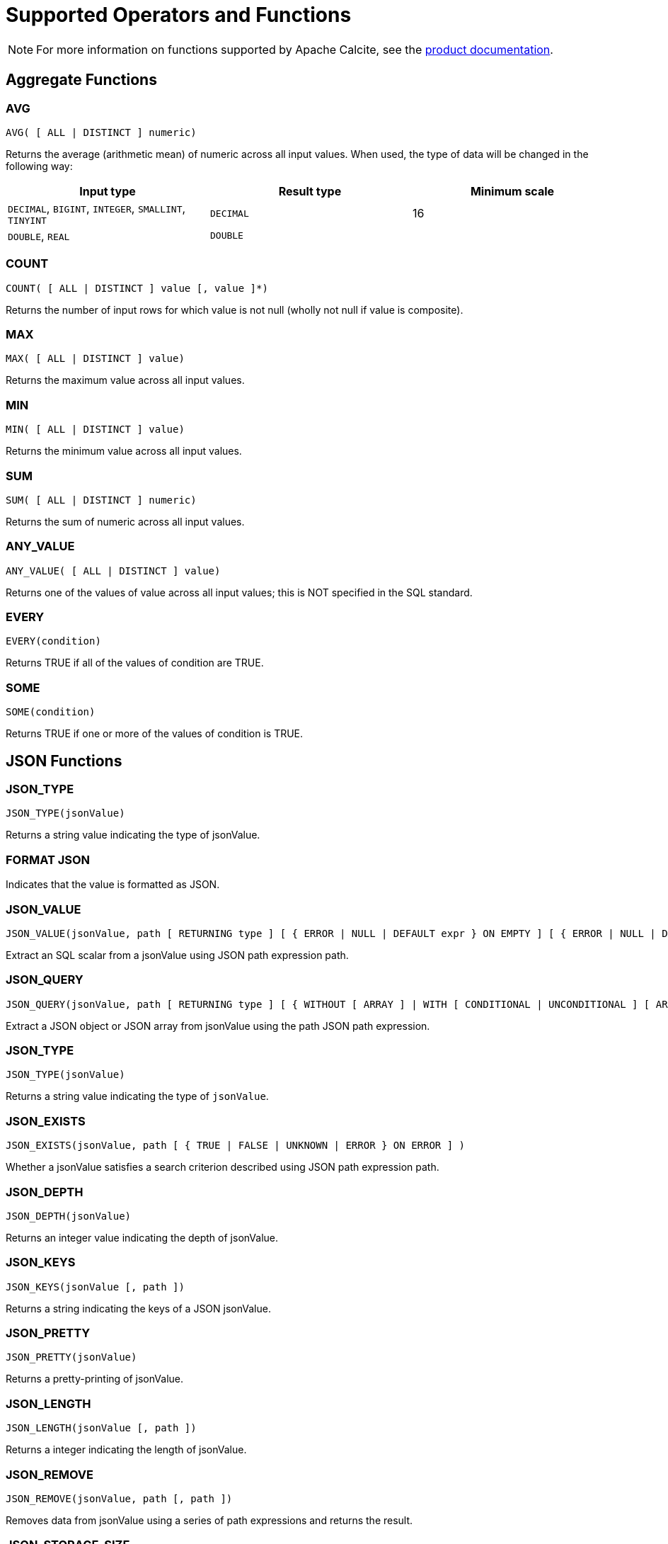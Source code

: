 // Licensed to the Apache Software Foundation (ASF) under one or more
// contributor license agreements.  See the NOTICE file distributed with
// this work for additional information regarding copyright ownership.
// The ASF licenses this file to You under the Apache License, Version 2.0
// (the "License"); you may not use this file except in compliance with
// the License.  You may obtain a copy of the License at
//
// http://www.apache.org/licenses/LICENSE-2.0
//
// Unless required by applicable law or agreed to in writing, software
// distributed under the License is distributed on an "AS IS" BASIS,
// WITHOUT WARRANTIES OR CONDITIONS OF ANY KIND, either express or implied.
// See the License for the specific language governing permissions and
// limitations under the License.
= Supported Operators and Functions

NOTE: For more information on functions supported by Apache Calcite, see the link:https://calcite.apache.org/docs/reference.html#operators-and-functions[product documentation,window=_blank].

== Aggregate Functions

=== AVG

[source,sql]
----
AVG( [ ALL | DISTINCT ] numeric)
----

Returns the average (arithmetic mean) of numeric across all input values. When used, the type of data will be changed in the following way:

[cols="1,1,1", opts="header"]
|===

|Input type| 	Result type| 	Minimum scale
|`DECIMAL`, `BIGINT`, `INTEGER`, `SMALLINT`, `TINYINT`| `DECIMAL`| 	16
|`DOUBLE`, `REAL`| `DOUBLE`|
|===

=== COUNT

[source,sql]
----
COUNT( [ ALL | DISTINCT ] value [, value ]*)
----

Returns the number of input rows for which value is not null (wholly not null if value is composite).

=== MAX

[source,sql]
----
MAX( [ ALL | DISTINCT ] value)
----

Returns the maximum value across all input values.

=== MIN

[source,sql]
----
MIN( [ ALL | DISTINCT ] value)
----

Returns the minimum value across all input values.

=== SUM

[source,sql]
----
SUM( [ ALL | DISTINCT ] numeric)
----

Returns the sum of numeric across all input values.

=== ANY_VALUE

[source,sql]
----
ANY_VALUE( [ ALL | DISTINCT ] value)
----

Returns one of the values of value across all input values; this is NOT specified in the SQL standard.

=== EVERY

[source,sql]
----
EVERY(condition)
----

Returns TRUE if all of the values of condition are TRUE.

=== SOME

[source,sql]
----
SOME(condition)
----

Returns TRUE if one or more of the values of condition is TRUE.

== JSON Functions

=== JSON_TYPE

[source,sql]
----
JSON_TYPE(jsonValue)
----

Returns a string value indicating the type of jsonValue.

=== FORMAT JSON

Indicates that the value is formatted as JSON.

=== JSON_VALUE

[source,sql]
----
JSON_VALUE(jsonValue, path [ RETURNING type ] [ { ERROR | NULL | DEFAULT expr } ON EMPTY ] [ { ERROR | NULL | DEFAULT expr } ON ERROR ] )
----

Extract an SQL scalar from a jsonValue using JSON path expression path.

=== JSON_QUERY

[source,sql]
----
JSON_QUERY(jsonValue, path [ RETURNING type ] [ { WITHOUT [ ARRAY ] | WITH [ CONDITIONAL | UNCONDITIONAL ] [ ARRAY ] } WRAPPER ] [ { ERROR | NULL | EMPTY ARRAY | EMPTY OBJECT } ON EMPTY ] [ { ERROR | NULL | EMPTY ARRAY | EMPTY OBJECT } ON ERROR ] )
----

Extract a JSON object or JSON array from jsonValue using the path JSON path expression.

=== JSON_TYPE

[source,sql]
----
JSON_TYPE(jsonValue)
----

Returns a string value indicating the type of `jsonValue`.

=== JSON_EXISTS

[source,sql]
----
JSON_EXISTS(jsonValue, path [ { TRUE | FALSE | UNKNOWN | ERROR } ON ERROR ] )
----

Whether a jsonValue satisfies a search criterion described using JSON path expression path.

=== JSON_DEPTH

[source,sql]
----
JSON_DEPTH(jsonValue)
----

Returns an integer value indicating the depth of jsonValue.

=== JSON_KEYS

[source,sql]
----
JSON_KEYS(jsonValue [, path ])
----

Returns a string indicating the keys of a JSON jsonValue.

=== JSON_PRETTY

[source,sql]
----
JSON_PRETTY(jsonValue)
----

Returns a pretty-printing of jsonValue.

=== JSON_LENGTH

[source,sql]
----
JSON_LENGTH(jsonValue [, path ])
----

Returns a integer indicating the length of jsonValue.

=== JSON_REMOVE

[source,sql]
----
JSON_REMOVE(jsonValue, path [, path ])
----

Removes data from jsonValue using a series of path expressions and returns the result.

=== JSON_STORAGE_SIZE

[source,sql]
----
JSON_STORAGE_SIZE(jsonValue)
----

Returns the number of bytes used to store the binary representation of jsonValue.

=== JSON_OBJECT

[source,sql]
----
JSON_OBJECT( jsonKeyVal [, jsonKeyVal ]* [ nullBehavior ] )
----

Construct JSON object using a series of key-value pairs.

=== JSON_ARRAY

[source,sql]
----
JSON_ARRAY( [ jsonVal [, jsonVal ]* ] [ nullBehavior ] )
----

Construct a JSON array using a series of values.

=== IS JSON VALUE

[source,sql]
----
jsonValue IS JSON [ VALUE ]
----

Whether jsonValue is a JSON value.

=== IS JSON OBJECT

[source,sql]
----
jsonValue IS JSON OBJECT
----

Whether jsonValue is a JSON object.

=== IS JSON ARRAY

[source,sql]
----
jsonValue IS JSON ARRAY
----

Whether jsonValue is a JSON array.

=== IS JSON SCALAR

[source,sql]
----
jsonValue IS JSON SCALAR
----

Whether jsonValue is a JSON scalar value.

== Regular Expression Functions

=== POSIX REGEX CASE INSENSITIVE

[source,sql]
----
value 1 POSIX REGEX CASE INSENSITIVE value 2
----

Case-sensitive POSIX regular expression.

=== POSIX REGEX CASE SENSITIVE

[source,sql]
----
value 1 POSIX REGEX CASE SENSITIVE value 2
----

Case-sensitive POSIX regular expression.


=== REGEXP_REPLACE

[source,sql]
----
REGEXP_REPLACE(string, regexp, rep [, pos [, occurrence [, matchType]]])
----

Replaces all substrings of string that match regexp with rep at the starting pos in expr (if omitted, the default is 1), occurrence specifies which occurrence of a match to search for (if omitted, the default is 1), matchType specifies how to perform matching

[source,sql]
----
REGEXP_REPLACE(string, regexp)
----

Replaces all substrings of value that match regexp with an empty string and returns modified value.

== Numeric Functions

=== MOD

[source,sql]
----
MOD(numeric1, numeric2)
----

Returns the remainder (modulus) of numeric1 divided by numeric2. The result is negative only if numeric1 is negative.

=== EXP

[source,sql]
----
EXP(numeric)
----

Returns e raised to the power of numeric.

=== POWER

[source,sql]
----
POWER(numeric1, numeric2)
----

Returns numeric1 raised to the power of numeric2.

=== LN

[source,sql]
----
LN(numeric)
----

Returns the natural logarithm (base e) of numeric.

=== LOG10

[source,sql]
----
LOG10(numeric)
----

Returns the base 10 logarithm of numeric.

=== ABS

[source,sql]
----
ABS(numeric)
----

Returns the absolute value of numeric.

=== RAND

[source,sql]
----
RAND([seed])
----

Generates a random double between 0 and 1 inclusive, optionally initializing the random number generator with seed.

=== RAND_INTEGER

[source,sql]
----
RAND_INTEGER([seed, ] numeric)
----

Generates a random integer between 0 and numeric - 1 inclusive, optionally initializing the random number generator with seed.

=== ACOS

[source,sql]
----
ACOS(numeric)
----

Returns the arc cosine of numeric.

=== ASIN

[source,sql]
----
ASIN(numeric)
----

Returns the arc sine of numeric.

=== ATAN

[source,sql]
----
ATAN(numeric)
----

Returns the arc tangent of numeric.

=== ATAN2

[source,sql]
----
ATAN2(numeric, numeric)
----

Returns the arc tangent of the numeric coordinates.

=== SQRT

[source,sql]
----
SQRT(numeric)
----

Returns the square root of numeric.

=== CBRT

[source,sql]
----
CBRT(numeric)
----

Returns the cube root of numeric.

=== COS

[source,sql]
----
COS(numeric)
----

Returns the cosine of numeric.

=== COSH

[source,sql]
----
COSH(numeric)
----

Returns the hyperbolic cosine of numeric.

=== COT

[source,sql]
----
COT(numeric)
----

Returns the cotangent of numeric.

=== DEGREES

[source,sql]
----
DEGREES(numeric)
----

Converts numeric from radians to degrees.

=== RADIANS

[source,sql]
----
RADIANS(numeric)
----

Converts numeric from degrees to radians.

=== ROUND

[source,sql]
----
ROUND(numeric1 [, integer2])
----

Rounds numeric1 to optionally integer2 (if not specified 0) places right to the decimal point.

=== SIGN

[source,sql]
----
SIGN(numeric)
----

Returns the signum of numeric.

=== SIN

[source,sql]
----
SIN(numeric)
----

Returns the sine of numeric.

=== SINH

[source,sql]
----
SINH(numeric)
----

Returns the hyperbolic sine of numeric.

=== TAN

[source,sql]
----
TAN(numeric)
----

Returns the tangent of numeric.

=== TANH

[source,sql]
----
TANH(numeric)
----

Returns the hyperbolic tangent of numeric.

=== TRUNCATE

[source,sql]
----
TRUNCATE(numeric1 [, integer2])
----

Truncates numeric1 to optionally integer2 (if not specified 0) places right to the decimal point.

=== PI

[source,sql]
----
PI()
----

Returns a value that is closer than any other value to Pi.

== String Functions

=== UPPER

[source,sql]
----
UPPER(string)
----

Returns a character string converted to upper case.

=== LOWER

[source,sql]
----
LOWER(string)
----

Returns a character string converted to lower case.

=== INITCAP

[source,sql]
----
INITCAP(string)
----

Returns string with the first letter of each word converter to upper case and the rest to lower case. Words are sequences of alphanumeric characters separated by non-alphanumeric characters.

=== TO_BASE64

[source,sql]
----
TO_BASE64(string)
----
Converts the string to base-64 encoded form and returns an encoded string

=== FROM_BASE64

[source,sql]
----
FROM_BASE64(string)
----

Returns the decoded result of a base-64 string as a string.

=== MD5

[source,sql]
----
MD5(string)
----

Calculates an MD5 128-bit checksum of string and returns it as a hex string.

=== SHA1

[source,sql]
----
SHA1(string)
----

Calculates a SHA-1 hash value of string and returns it as a hex string.

=== SUBSTRING

[source,sql]
----
SUBSTRING(string FROM integer)
----

Returns a substring of a character string starting at a given point.

[source,sql]
----
SUBSTRING(string FROM integer FOR integer)
----

Returns a substring of a character string starting at a given point with a given length.

[source,sql]
----
SUBSTRING(binary FROM integer)
----

Returns a substring of binary starting at a given point.

[source,sql]
----
SUBSTRING(binary FROM integer FOR integer)

----

Returns a substring of binary starting at a given point with a given length.

=== LEFT

[source,sql]
----
LEFT(string, length)
----

Returns the leftmost length characters from the string.

=== RIGHT

[source,sql]
----
RIGHT(string, length)
----

Returns the rightmost length characters from the string.

=== REPLACE

[source,sql]
----
REPLACE(char, search_string [, replace_string])
----

Replaces search_string with replace_string.

=== TRANSLATE

[source,sql]
----
TRANSLATE(expr, fromString, toString)
----
Returns expr with all occurrences of each character in fromString replaced by its corresponding character in toString. Characters in expr that are not in fromString are not replaced.


=== CHR

[source,sql]
----
CHR(integer)
----

Returns the character whose UTF-8 code is integer.

=== CHAR_LENGTH

[source,sql]
----
CHAR_LENGTH(string)
----

Returns the number of characters in a character string.

=== CHARACTER_LENGTH

[source,sql]
----
CHARACTER_LENGTH(string)
----

Returns the number of characters in a character string.

=== ||

[source,sql]
----
string || string
----

Concatenates two character strings.

=== CONCAT

[source,sql]
----
CONCAT(string, string)
----

Concatenates two strings, returns null only when both string arguments are null, otherwise treats null as empty string.

[source,sql]
----
CONCAT(string [, string ]*)
----

Concatenates one or more strings, returns null if any of the arguments is null.

[source,sql]
----
CONCAT(string [, string ]*)
----

Concatenates one or more strings, null is treated as empty string.

=== OVERLAY

[source,sql]
----
OVERLAY(string1 PLACING string2 FROM integer [ FOR integer2 ])
----

Replaces a substring of string1 with string2.

[source,sql]
----
OVERLAY(binary1 PLACING binary2 FROM integer [ FOR integer2 ])
----

Replaces a substring of binary1 with binary2.

=== POSITION

[source,sql]
----
POSITION(substring IN string)
----

Returns the position of the first occurrence of substring in string.

[source,sql]
----
POSITION(substring IN string FROM integer)
----

Returns the position of the first occurrence of substring in string starting at a given point (not standard SQL).

[source,sql]
----
POSITION(binary1 IN binary2)
----

Returns the position of the first occurrence of binary1 in binary2.

[source,sql]
----
POSITION(binary1 IN binary2 FROM integer)
----

Returns the position of the first occurrence of binary1 in binary2 starting at a given point (not standard SQL).

=== ASCII

[source,sql]
----
ASCII(string)
----

Returns the ASCII code of the first character of string; if the first character is a non-ASCII character, returns its Unicode code point; returns 0 if string is empty.

=== REPEAT

[source,sql]
----
REPEAT(string, integer)
----

Returns a string consisting of string repeated of integer times; returns an empty string if integer is less than 1.

=== SPACE

[source,sql]
----
SPACE(integer)
----
Returns a string with an integer number of spaces; returns an empty string if integer is less than 1.


=== STRCMP

[source,sql]
----
STRCMP(string, string)
----

Returns 0 if both of the strings are same and returns -1 when the first argument is smaller than the second and 1 when the second one is smaller than the first one.

=== SOUNDEX

[source,sql]
----
SOUNDEX(string)
----

* Returns the phonetic representation of string; throws if string is encoded with multi-byte encoding such as UTF-8; or
* Returns the phonetic representation of string; return original string if string is encoded with multi-byte encoding such as UTF-8

=== DIFFERENCE

[source,sql]
----
DIFFERENCE(string, string)
----

Returns a measure of the similarity of two strings, namely the number of character positions that their SOUNDEX values have in common: 4 if the SOUNDEX values are same and 0 if the SOUNDEX values are totally different.

=== REVERSE

[source,sql]
----
REVERSE(string)
----

Returns string with the order of the characters reversed.

=== TRIM

[source,sql]
----
TRIM( { BOTH | LEADING | TRAILING } string1 FROM string2)
----

Removes the longest string containing only the characters in string1 from the start/end/both ends of string1.

=== LTRIM

[source,sql]
----
LTRIM(string)
----

Returns string with all blanks removed from the start.

=== RTRIM

[source,sql]
----
RTRIM(string)
----

Returns string with all blanks removed from the end.

=== SUBSTR

[source,sql]
----
SUBSTR(string, position [, substringLength ])
----

Returns a portion of string, beginning at character position, substringLength characters long. SUBSTR calculates lengths using characters as defined by the input character set.

=== LENGTH

[source,sql]
----
LENGTH(string)
----

Equivalent to CHAR_LENGTH(string).

=== OCTET_LENGTH

[source,sql]
----
OCTET_LENGTH(binary)
----

Returns the number of bytes in binary.

=== LIKE

[source,sql]
----
string1 LIKE string2 [ ESCAPE string3 ]
----

Whether string1 matches pattern string2.

=== SIMILAR TO

[source,sql]
----
string1 SIMILAR TO string2 [ ESCAPE string3 ]
----

Whether string1 matches regular expression string2.

== Date/Time Functions

=== EXTRACT

[source,sql]
----
EXTRACT(timeUnit FROM datetime)
----

Extracts and returns the value of a specified datetime field from a datetime value expression.

=== FLOOR

[source,sql]
----
FLOOR(datetime TO timeUnit)
----

Rounds datetime down to timeUnit.

=== CEIL

[source,sql]
----
CEIL(datetime TO timeUnit)
----

Rounds datetime up to timeUnit.

=== TIMESTAMPDIFF

[source,sql]
----
TIMESTAMPDIFF(timeUnit, datetime, datetime2)
----

Returns the (signed) number of timeUnit intervals between datetime and datetime2. Equivalent to (datetime2 - datetime) timeUnit.

=== LAST_DAY

[source,sql]
----
LAST_DAY(date)
----

Returns the date of the last day of the month in a value of datatype DATE; For example, it returns DATE’2020-02-29’ for both DATE’2020-02-10’ and TIMESTAMP’2020-02-10 10:10:10’.

=== DAYNAME

[source,sql]
----
DAYNAME(datetime)
----

Returns the name of the day of the week based on the datetime value.

=== MONTHNAME

[source,sql]
----
MONTHNAME(date)
----

Returns the name, in the connection’s locale, of the month in datetime; for example, it returns ‘二月’ for both DATE ‘2020-02-10’ and TIMESTAMP ‘2020-02-10 10:10:10’.

=== DAYOFMONTH

[source,sql]
----
DAYOFMONTH(date)
----

Equivalent to EXTRACT(DAY FROM date). Returns an integer between 1 and 31.

=== DAYOFWEEK

[source,sql]
----
DAYOFWEEK(date)
----

Equivalent to EXTRACT(DOW FROM date). Returns an integer between 1 and 7.

=== DAYOFYEAR

[source,sql]
----
DAYOFYEAR(date)
----

Equivalent to EXTRACT(DOY FROM date). Returns an integer between 1 and 366.

=== YEAR

[source,sql]
----
YEAR(date)
----

Equivalent to EXTRACT(YEAR FROM date). Returns an integer.

=== QUARTER

[source,sql]
----
QUARTER(date)
----

Equivalent to EXTRACT(QUARTER FROM date). Returns an integer between 1 and 4.

=== MONTH

[source,sql]
----
MONTH(date)
----

Equivalent to EXTRACT(MONTH FROM date). Returns an integer between 1 and 12.

=== WEEK

[source,sql]
----
WEEK(date)
----

Equivalent to EXTRACT(WEEK FROM date). Returns an integer between 1 and 53.

=== HOUR

[source,sql]
----
HOUR(date)
----

Equivalent to EXTRACT(HOUR FROM date). Returns an integer between 0 and 23.

=== MINUTE

[source,sql]
----
MINUTE(date)
----

Equivalent to EXTRACT(MINUTE FROM date). Returns an integer between 0 and 59.

=== SECOND

[source,sql]
----
SECOND(date)
----

Equivalent to EXTRACT(SECOND FROM date). Returns an integer between 0 and 59.

=== TIMESTAMP_SECONDS

[source,sql]
----
TIMESTAMP_SECONDS(integer)
----

Returns the TIMESTAMP that is integer seconds after 1970-01-01 00:00:00.

=== TIMESTAMP_MILLIS

[source,sql]
----
TIMESTAMP_MILLIS(integer)
----

Returns the TIMESTAMP that is integer milliseconds after 1970-01-01 00:00:00.

=== TIMESTAMP_MICROS

[source,sql]
----
TIMESTAMP_MICROS(integer)
----

Returns the TIMESTAMP that is integer microseconds after 1970-01-01 00:00:00.

=== UNIX_SECONDS

[source,sql]
----
UNIX_SECONDS(timestamp)
----

Returns the number of seconds since 1970-01-01 00:00:00.

=== UNIX_MILLIS

[source,sql]
----
UNIX_MILLIS(timestamp)
----

Returns the number of milliseconds since 1970-01-01 00:00:00.

=== UNIX_MICROS

[source,sql]
----
UNIX_MICROS(timestamp)
----

Returns the number of microseconds since 1970-01-01 00:00:00.

=== UNIX_DATE

[source,sql]
----
UNIX_DATE(date)
----

Returns the number of days since 1970-01-01

=== DATE_FROM_UNIX_DATE

[source,sql]
----
DATE_FROM_UNIX_DATE(integer)
----

Returns the DATE that is integer days after 1970-01-01.

=== DATE

[source,sql]
----
DATE(timestamp)
----

Extracts the DATE from a timestamp.

[source,sql]
----
DATE(timestampLtz)
----

Extracts the DATE from timestampLtz (an instant; BigQuery’s TIMESTAMP type), assuming UTC.

[source,sql]
----
DATE(timestampLtz, timeZone)
----

Extracts the DATE from timestampLtz (an instant; BigQuery’s TIMESTAMP type) in timeZone.

[source,sql]
----
DATE(string)
----

Equivalent to CAST(string AS DATE).

[source,sql]
----
DATE(year, month, day)
----

Returns a DATE value for year, month, and day (all of type INTEGER).

=== CURRENT_TIMESTAMP

[source,sql]
----
CURRENT_TIMESTAMP
----

Returns the current date and time in the session time zone, in a value of datatype TIMESTAMP WITH LOCAL TIME ZONE.

=== CURRENT_DATE

[source,sql]
----
CURRENT_DATE
----

Returns the current date in the session time zone, in a value of datatype DATE.

=== LOCALTIME

[source,sql]
----
LOCALTIME
----

Returns the current date and time in the session time zone in a value of datatype TIME.

[source,sql]
----
LOCALTIME(precision)
----

Returns the current date and time in the session time zone in a value of datatype TIME, with precision digits of precision.

=== LOCALTIMESTAMP

[source,sql]
----
LOCALTIMESTAMP
----

Returns the current date and time in the session time zone in a value of datatype TIMESTAMP.

[source,sql]
----
LOCALTIMESTAMP(precision)
----

Returns the current date and time in the session time zone in a value of datatype TIMESTAMP, with precision digits of precision.

== Other Functions

=== CAST

[source,sql]
----
CAST(value AS type)
----

Converts a value to a given type. Casts between integer types truncate towards 0.

=== COALESCE

[source,sql]
----
COALESCE(value, value [, value ]*)
----

Provides a value if the first value is null. For example, COALESCE(NULL, 5) returns 5.

=== GREATEST

[source,sql]
----
GREATEST(expr [, expr ]*)
----

Returns the greatest of the expressions.

=== NULLIF

[source,sql]
----
NULLIF(value, value)
----

Returns NULL if the values are the same. For example, NULLIF(5, 5) returns NULL; NULLIF(5, 0) returns 5.

=== NVL

[source,sql]
----
NVL(value1, value2)
----

Returns value1 if value1 is not null, otherwise value2.

=== CASE

[source,sql]
----
CASE value
WHEN value1 [, value11 ]* THEN result1
[ WHEN valueN [, valueN1 ]* THEN resultN ]*
[ ELSE resultZ ]
END
----

Simple case.

[source,sql]
----
CASE
WHEN condition1 THEN result1
[ WHEN conditionN THEN resultN ]*
[ ELSE resultZ ]
END
----

Searched case.

=== DECODE

[source,sql]
----
DECODE(value, value1, result1 [, valueN, resultN ]* [, default ])
----

Compares value to each valueN value one by one; if value is equal to a valueN, returns the corresponding resultN, else returns default, or NULL if default is not specified.

=== LEAST

[source,sql]
----
LEAST(expr [, expr ]* )
----

Returns the least of the expressions.

=== COMPRESS

[source,sql]
----
COMPRESS(string)
----

Compresses a string using zlib compression and returns the result as a binary string.

=== TYPEOF

[source,sql]
----
TYPEOF value
----

Returns the type of the specified value.

=== RAND_UUID

[source,sql]
----
RAND_UUID
----

Generates a random UUID.

=== SYSTEM_RANGE

[source,sql]
----
SYSTEM_RANGE(start, end[, increment])
----

Returns a range from the table, with an optional increment.